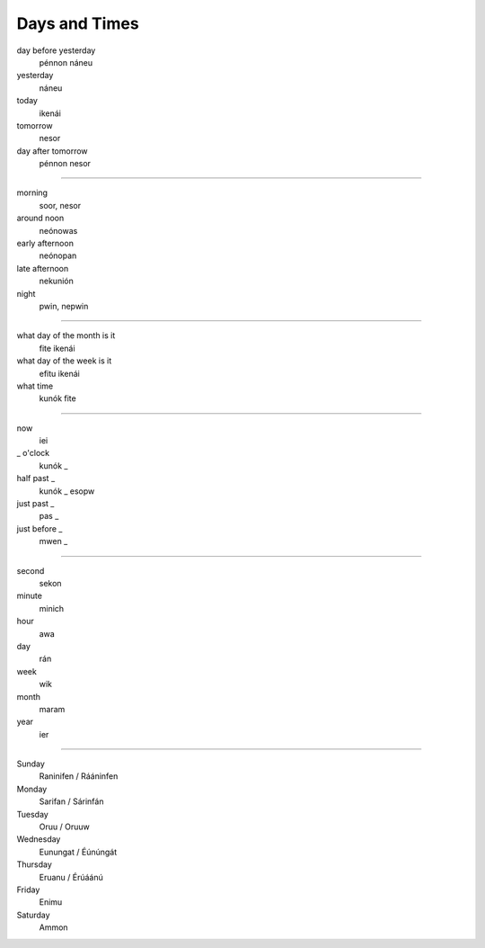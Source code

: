 Days and Times
################

day before yesterday
    pénnon náneu
yesterday
    náneu
today
    ikenái
tomorrow
    nesor
day after tomorrow
    pénnon nesor

----

morning
    soor, nesor
around noon
    neónowas
early afternoon
    neónopan
late afternoon
    nekunión
night
    pwin, nepwin

----

what day of the month is it
    fite ikenái
what day of the week is it
    efitu ikenái
what time
    kunók fite

----

now
    iei
_ o'clock
    kunók _
half past _
    kunók _ esopw
just past _
    pas _
just before _
    mwen _

----

second
    sekon
minute
    minich
hour
    awa
day
    rán
week
    wik
month
    maram
year
    ier

----

Sunday
    Raninifen / Rááninfen
Monday
    Sarifan / Sárinfán
Tuesday
    Oruu / Oruuw
Wednesday
    Eunungat / Éúnúngát
Thursday
    Eruanu / Érúáánú
Friday
    Enimu
Saturday
    Ammon
